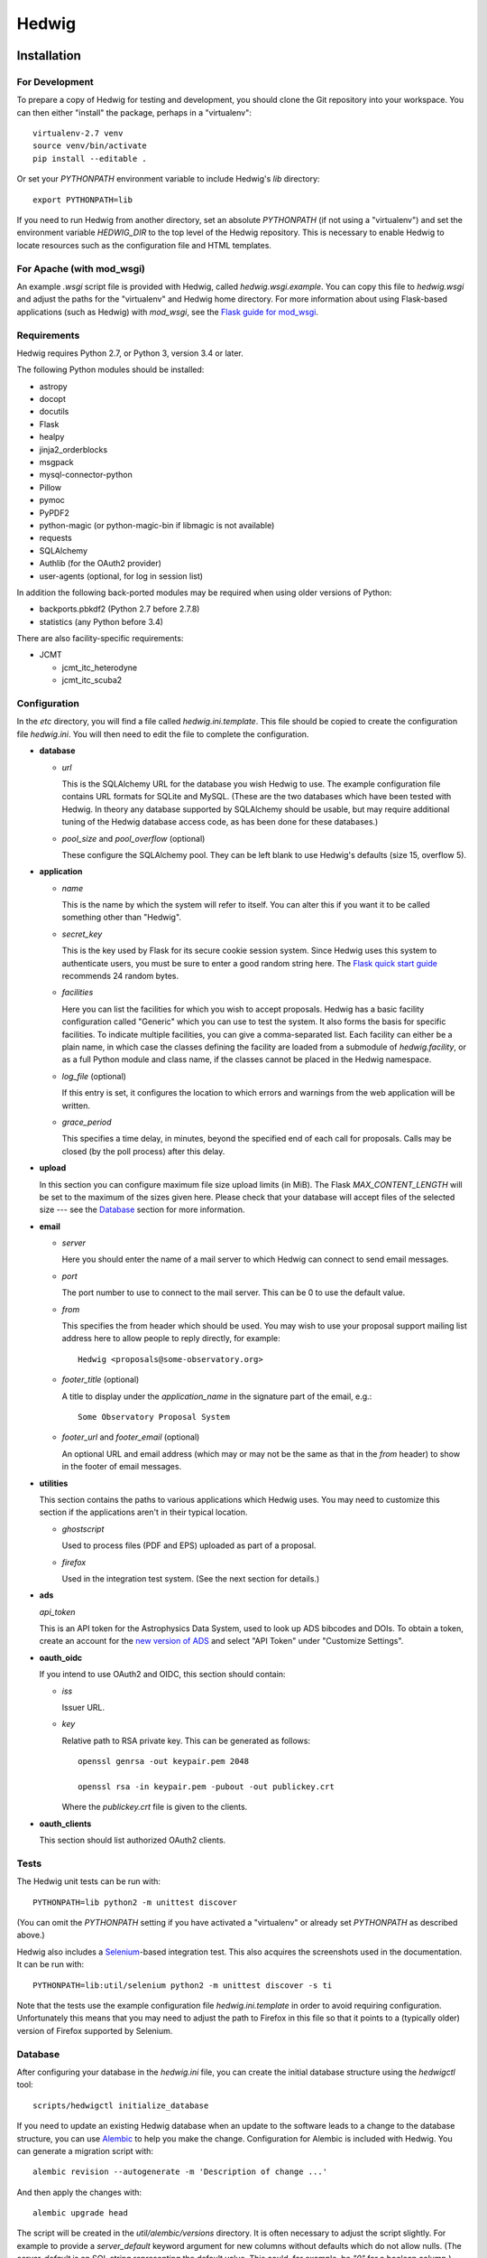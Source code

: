 Hedwig
======

Installation
------------

.. hedwigstartinstall

For Development
~~~~~~~~~~~~~~~

To prepare a copy of Hedwig for testing and development, you should clone
the Git repository into your workspace.
You can then either "install" the package, perhaps in a "virtualenv"::

    virtualenv-2.7 venv
    source venv/bin/activate
    pip install --editable .

Or set your `PYTHONPATH` environment variable to include Hedwig's `lib`
directory::

    export PYTHONPATH=lib

If you need to run Hedwig from another directory, set an absolute `PYTHONPATH`
(if not using a "virtualenv") and set the environment variable
`HEDWIG_DIR` to the top level of the Hedwig repository.
This is necessary to enable Hedwig to locate resources such as
the configuration file and HTML templates.

For Apache (with mod_wsgi)
~~~~~~~~~~~~~~~~~~~~~~~~~~

An example `.wsgi` script file is provided with Hedwig, called
`hedwig.wsgi.example`.
You can copy this file to `hedwig.wsgi` and adjust the paths
for the "virtualenv" and Hedwig home directory.
For more information about using Flask-based applications
(such as Hedwig) with `mod_wsgi`, see the
`Flask guide for mod_wsgi <http://flask.pocoo.org/docs/latest/deploying/mod_wsgi/>`_.

Requirements
~~~~~~~~~~~~

Hedwig requires Python 2.7, or Python 3, version 3.4 or later.

The following Python modules should be installed:

* astropy
* docopt
* docutils
* Flask
* healpy
* jinja2_orderblocks
* msgpack
* mysql-connector-python
* Pillow
* pymoc
* PyPDF2
* python-magic (or python-magic-bin if libmagic is not available)
* requests
* SQLAlchemy
* Authlib (for the OAuth2 provider)
* user-agents (optional, for log in session list)

In addition the following back-ported modules may be required
when using older versions of Python:

* backports.pbkdf2 (Python 2.7 before 2.7.8)
* statistics (any Python before 3.4)

There are also facility-specific requirements:

* JCMT

  * jcmt_itc_heterodyne
  * jcmt_itc_scuba2

.. _installation_configuration:

Configuration
~~~~~~~~~~~~~

In the `etc` directory, you will find a file called `hedwig.ini.template`.
This file should be copied to create the configuration file `hedwig.ini`.
You will then need to edit the file to complete the configuration.

* **database**

  * *url*

    This is the SQLAlchemy URL for the database you wish Hedwig to use.
    The example configuration file contains URL formats for SQLite
    and MySQL.
    (These are the two databases which have been tested with Hedwig.
    In theory any database supported by SQLAlchemy should be usable,
    but may require additional tuning of the Hedwig database access code,
    as has been done for these databases.)

  * *pool_size* and *pool_overflow* (optional)

    These configure the SQLAlchemy pool.  They can be left blank to use
    Hedwig's defaults (size 15, overflow 5).

* **application**

  * *name*

    This is the name by which the system will refer to itself.  You can alter
    this if you want it to be called something other than "Hedwig".

  * *secret_key*

    This is the key used by Flask for its secure cookie session system.
    Since Hedwig uses this system to authenticate users, you must be
    sure to enter a good random string here.
    The `Flask quick start guide <http://flask.pocoo.org/docs/latest/quickstart/>`_
    recommends 24 random bytes.

  * *facilities*

    Here you can list the facilities for which you wish to accept proposals.
    Hedwig has a basic facility configuration called "Generic" which you can
    use to test the system.  It also forms the basis for specific facilities.
    To indicate multiple facilities, you can give a comma-separated list.
    Each facility can either be a plain name, in which case the classes
    defining the facility are loaded from a submodule of `hedwig.facility`,
    or as a full Python module and class name, if the classes cannot be
    placed in the Hedwig namespace.

  * *log_file* (optional)

    If this entry is set, it configures the location to which errors and
    warnings from the web application will be written.

  * *grace_period*

    This specifies a time delay, in minutes, beyond the specified end of
    each call for proposals.  Calls may be closed (by the poll process)
    after this delay.

* **upload**

  In this section you can configure maximum file size upload limits (in MiB).
  The Flask `MAX_CONTENT_LENGTH` will be set to the maximum of the sizes
  given here.
  Please check that your database will accept files of the selected
  size --- see the `Database`_ section for more information.

* **email**

  * *server*

    Here you should enter the name of a mail server to which Hedwig can
    connect to send email messages.

  * *port*

    The port number to use to connect to the mail server.  This can be 0 to
    use the default value.

  * *from*

    This specifies the from header which should be used.  You may wish to
    use your proposal support mailing list address here to allow people
    to reply directly, for example::

        Hedwig <proposals@some-observatory.org>

  * *footer_title* (optional)

    A title to display under the *application_name* in the signature part
    of the email, e.g.::

        Some Observatory Proposal System

  * *footer_url* and *footer_email* (optional)

    An optional URL and email address (which may or may not be the same as
    that in the *from* header) to show in the footer of email messages.

* **utilities**

  This section contains the paths to various applications which Hedwig uses.
  You may need to customize this section if the applications aren't in
  their typical location.

  * *ghostscript*

    Used to process files (PDF and EPS) uploaded as part of a proposal.

  * *firefox*

    Used in the integration test system.  (See the next section for details.)

* **ads**

  *api_token*

  This is an API token for the Astrophysics Data System, used to look up
  ADS bibcodes and DOIs.
  To obtain a token, create an account for the
  `new version of ADS <https://ui.adsabs.harvard.edu/>`_
  and select
  "API Token" under "Customize Settings".

* **oauth_oidc**

  If you intend to use OAuth2 and OIDC, this section should contain:

  * *iss*

    Issuer URL.

  * *key*

    Relative path to RSA private key.  This can be generated as follows::

        openssl genrsa -out keypair.pem 2048

        openssl rsa -in keypair.pem -pubout -out publickey.crt

    Where the `publickey.crt` file is given to the clients.

* **oauth_clients**

  This section should list authorized OAuth2 clients.

Tests
~~~~~

The Hedwig unit tests can be run with::

    PYTHONPATH=lib python2 -m unittest discover

(You can omit the `PYTHONPATH` setting if you have activated
a "virtualenv" or already set `PYTHONPATH` as described above.)

Hedwig also includes a `Selenium <http://www.seleniumhq.org/>`_-based
integration test.
This also acquires the screenshots used in the documentation.
It can be run with::

    PYTHONPATH=lib:util/selenium python2 -m unittest discover -s ti

Note that the tests use the example configuration file
`hedwig.ini.template` in order to avoid requiring configuration.
Unfortunately this means that you may need to adjust the path
to Firefox in this file so that it points to a (typically older)
version of Firefox supported by Selenium.

.. _installation_database:

Database
~~~~~~~~

After configuring your database in the `hedwig.ini` file,
you can create the initial database structure using the `hedwigctl` tool::

    scripts/hedwigctl initialize_database

If you need to update an existing Hedwig database when an update to the
software leads to a change to the database structure, you can use
`Alembic <https://alembic.readthedocs.io/>`_ to help you make the change.
Configuration for Alembic is included with Hedwig.
You can generate a migration script with::

    alembic revision --autogenerate -m 'Description of change ...'

And then apply the changes with::

    alembic upgrade head

The script will be created in the `util/alembic/versions` directory.
It is often necessary to adjust the script slightly.
For example to provide a `server_default` keyword argument
for new columns without defaults which do not allow nulls.
(The `server_default` is an SQL string representing the default
value.
This could, for example, be `"0"` for a boolean column.)

When deploying a live copy of Hedwig, don't forget to set up a
database backup system.
One way to do this is to set up a Cron job to run
`mysqldump <https://dev.mysql.com/doc/refman/5.0/en/mysqldump.html>`_
regularly.

Please ensure that your database's settings regarding maximum
query size permit Hedwig to store and retrieve the maximum upload
file size as set in the configuration file.
For example, with MySQL and the default `max_pdf_size` of 10MiB
you might wish to set the maximum packet size to 15MiB::

    max_allowed_packet=15M

.. _installation_test_server:

Running a Test Server
~~~~~~~~~~~~~~~~~~~~~

For testing purposes, a stand-alone copy of Hedwig can be run using::

    scripts/hedwigctl test_server

You can also add the `--debug` command line option to enable debugging
and automatic reloading.
Note that this enables the
`Werkzeug Debugger <http://werkzeug.pocoo.org/docs/latest/debug/>`_
which provides tracebacks and provides access to a Python shell.
*It should never be run in a manner accessible to untrusted users!*
When this option is specified, `hedwigctl` configures the
internal server to listen on localhost only.

Managing Administrative Access
~~~~~~~~~~~~~~~~~~~~~~~~~~~~~~

Once you have created an account (with person profile) via the
Hedwig web interface, you can grant administrative access
using the `hedwigctl` tool::

    scripts/hedwigctl admin --person 1

This requires the person identifier,
as seen at the end of the URL of your profile page.
This will typically be 1 for the first account created.
You can repeat this process to grant administrative access
to additional people.
You can also revoke administrative access by adding the `--remove`
command line option::

    scripts/hedwigctl admin --remove --person 1

Finally you can list people with administrative access using the
`--list` option::

    scripts/hedwigctl admin --list

Similarly, if you have not yet set up email sending,
you can mark your account as verified using `hedwigctl`::

    scripts/hedwigctl verify --person 1

Poll Process
~~~~~~~~~~~~

In order for the web interface to remain responsive during busy
periods, Hedwig was designed to take certain background tasks
offline.
These are:

* Closing calls for proposals.
* Sending email messages.
* Processing uploaded figures.
* Processing uploaded PDF files.
* Looking up publication references.
* Preparing feedback messages.
* Processing uploaded clash tool coverage files.

In a live copy of Hedwig, you will need to keep a poll process
running to perform these tasks.
You can do this with a Cron job such as the following
(with the path to Hedwig completed)::

    */10 * * * * cd ..../hedwig; source venv/bin/activate; hedwigctl poll --pidfile poll.pid --pause 15 --logfile poll.log

This example checks every 10 minutes that `hedwigctl poll` is running
and uses a 15 second pause between polls for tasks to perform.
The process is controlled by the `poll.pid` file and a `poll.log` file
is written --- both of these will be in the Hedwig directory
if the job is defined as given above.

If you need more control over the background processes,
you can poll for specific types of tasks.

Documentation
~~~~~~~~~~~~~

You can use `Sphinx <http://sphinx-doc.org/>`_ to build the
documenation with::

    sphinx-build -b html doc doc/_build/html

Updating a Live Instance
~~~~~~~~~~~~~~~~~~~~~~~~

If you would like to update the version of the Hedwig running in
a live deployment, there are a number of steps which you should
perform to ensure that the processes is completed smoothly.
These include:

* Ensure you have an up-to-date backup of your database,
  especially if the update requires changes to the database
  schema.
  (See the `Database`_ section above for information about `mysqldump`.)
* Run the `Selenium` test to generate updated screenshots for the documentation
  (as described in the `Tests`_ section)
  and copy them to your web server, if necessary.
* Stop any running poll processes and temporarily disable any Cron jobs which
  would restart them.
* Update the software version.
  The exact steps required would depend on how you installed Hedwig ---
  if you have a `Git` clone installed in "editable" mode into a "virtualenv",
  this can be as simple as performing a `Git` pull.
* Run the unit tests, being sure that you are testing the new version
  of the software.
  This may indicate if there are any additional software dependencies
  which need to be installed.
* Update your configuration file if necessary, for example if new
  options have been added.  (Compare your hedwig.ini to hedwig.ini.template
  to check.)
* Check for special updates requiring manual intervention.
  Notes and scripts to help with this can be found in the
  `util/update` directory.
* Update your database if the schema has changed --- see the
  notes on using `Alembic` in the `Database`_ section.
* Restart the web application.
  For example, using Apache, you can touch the `hedwig.wsgi` file,
  provided `WSGIScriptReloading` is enabled, which it is by default.
* Try accessing the web application.
  There may be delay loading the first page as Apache restarts Hedwig.
* Restart your poll processes or re-enable the Cron jobs which run them.
* Add any new database tables to your backup system.
* From the site administration menu,
  check the email messages and processing status pages for tasks stuck in the
  "Processing" or "Sending" states.

.. hedwigendinstall

License
-------

This program is free software: you can redistribute it and/or modify
it under the terms of the GNU General Public License as published by
the Free Software Foundation, either version 3 of the License, or
(at your option) any later version.

This program is distributed in the hope that it will be useful,
but WITHOUT ANY WARRANTY; without even the implied warranty of
MERCHANTABILITY or FITNESS FOR A PARTICULAR PURPOSE.  See the
GNU General Public License for more details.

You should have received a copy of the GNU General Public License
along with this program.  If not, see <http://www.gnu.org/licenses/>.
